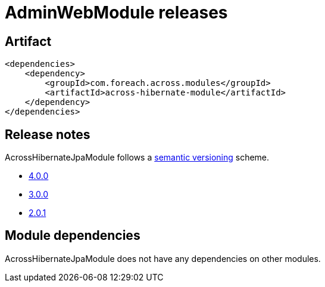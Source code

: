 = AdminWebModule releases

[[module-artifact]]
== Artifact

[source,xml]
----
<dependencies>
    <dependency>
        <groupId>com.foreach.across.modules</groupId>
        <artifactId>across-hibernate-module</artifactId>
    </dependency>
</dependencies>
----

== Release notes

AcrossHibernateJpaModule follows a https://semver.org[semantic versioning] scheme.

* xref:releases/4.x.adoc#4-0-0[4.0.0]
* xref:releases/3.x.adoc#3-0-0[3.0.0]
* xref:releases/2.x.adoc#2-0-1[2.0.1]

[[module-dependencies]]
== Module dependencies

AcrossHibernateJpaModule does not have any dependencies on other modules.
